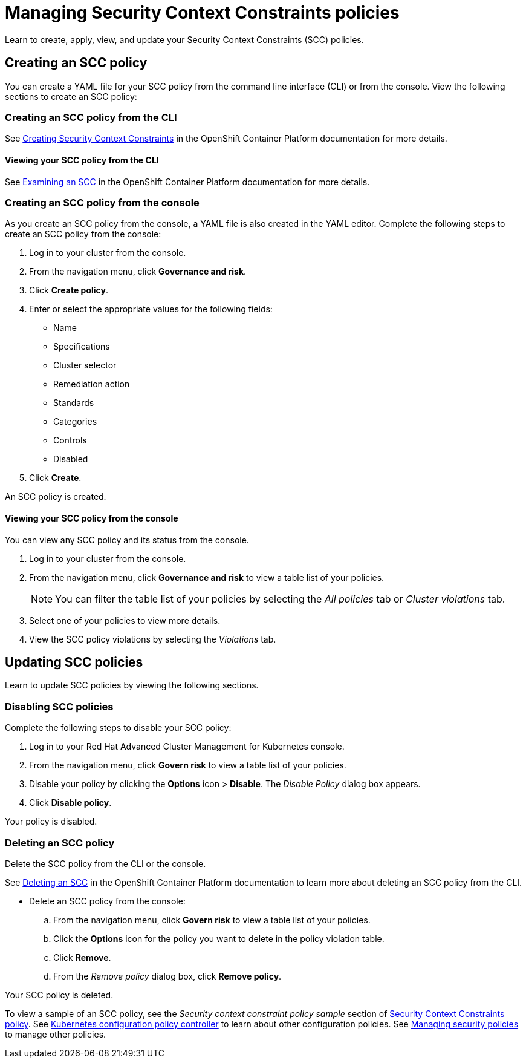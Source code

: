 [#managing-security-context-constraints-policies]
= Managing Security Context Constraints policies

Learn to create, apply, view, and update your Security Context Constraints (SCC) policies.

[#creating-an-scc-policy]
== Creating an SCC policy

You can create a YAML file for your SCC policy from the command line interface (CLI) or from the console.
View the following sections to create an SCC policy:

[#creating-an-scc-policy-from-the-cli]
=== Creating an SCC policy from the CLI

See link:https://docs.openshift.com/container-platform/4.3/authentication/managing-security-context-constraints.html#security-context-constraints-creating_configuring-internal-oauth[Creating Security Context Constraints] in the OpenShift Container Platform documentation for more details.

[#viewing-your-scc-policy-from-the-cli]
==== Viewing your SCC policy from the CLI

See link:https://docs.openshift.com/container-platform/4.3/authentication/managing-security-context-constraints.html#examining-a-security-context-constraints-object_configuring-internal-oauth[Examining an SCC] in the OpenShift Container Platform documentation for more details.

[#creating-an-scc-policy-from-the-console]
=== Creating an SCC policy from the console

As you create an SCC policy from the console, a YAML file is also created in the YAML editor.
Complete the following steps to create an SCC policy from the console:

. Log in to your cluster from the console.
. From the navigation menu, click *Governance and risk*.
. Click *Create policy*.
. Enter or select the appropriate values for the following fields:
 ** Name
 ** Specifications
 ** Cluster selector
 ** Remediation action
 ** Standards
 ** Categories
 ** Controls
 ** Disabled
. Click *Create*.

An SCC policy is created.

[#viewing-your-scc-policy-from-the-console]
==== Viewing your SCC policy from the console

You can view any SCC policy and its status from the console.

. Log in to your cluster from the console.
. From the navigation menu, click *Governance and risk* to view a table list of your policies.
+
NOTE: You can filter the table list of your policies by selecting the _All policies_ tab or _Cluster violations_ tab.

. Select one of your policies to view more details.
. View the SCC policy violations by selecting the _Violations_ tab.

[#updating-scc-policies]
== Updating SCC policies

Learn to update SCC policies by viewing the following sections.

[#disabling-scc-policies]
=== Disabling SCC policies

Complete the following steps to disable your SCC policy:

. Log in to your Red Hat Advanced Cluster Management for Kubernetes console.
. From the navigation menu, click *Govern risk* to view a table list of your policies.
. Disable your policy by clicking the *Options* icon > *Disable*.
The _Disable Policy_ dialog box appears.
. Click *Disable policy*.

Your policy is disabled.

[#deleting-an-scc-policy]
=== Deleting an SCC policy

Delete the SCC policy from the CLI or the console.

See link:https://docs.openshift.com/container-platform/4.3/authentication/managing-security-context-constraints.html#deleting-security-context-constraints_configuring-internal-oauth[Deleting an SCC] in the OpenShift Container Platform documentation to learn more about deleting an SCC policy from the CLI.

* Delete an SCC policy from the console:
 .. From the navigation menu, click *Govern risk* to view a table list of your policies.
 .. Click the *Options* icon for the policy you want to delete in the policy violation table.
 .. Click *Remove*.
 .. From the _Remove policy_ dialog box, click *Remove policy*.

Your SCC policy is deleted.

To view a sample of an SCC policy, see the _Security context constraint policy sample_ section of xref:scc_policy.adoc#security-context-constraint-policy-sample[Security Context Constraints policy].
See xref:config_policy_ctrl.adoc[Kubernetes configuration policy controller] to learn about other configuration policies.
See xref:create_policy.adoc[Managing security policies] to manage other policies.
